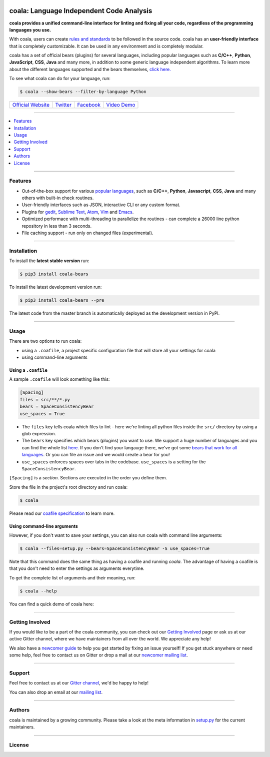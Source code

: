 .. image:: https://cloud.githubusercontent.com/assets/7521600/15992701/ef245fd4-30ef-11e6-992d-275c5ca7c3a0.jpg

coala: Language Independent Code Analysis
-----------------------------------------

**coala provides a unified command-line interface for linting and fixing all
your code, regardless of the programming languages you use.**

With coala, users can create
`rules and standards <http://coala.readthedocs.io/en/latest/Users/coafile.html>`__
to be followed in the source
code. coala has an **user-friendly interface** that is completely customizable.
It can be used in any environment and is completely modular.

coala has a set of official bears (plugins) for several languages, including
popular languages such as **C/C++**, **Python**, **JavaScript**, **CSS**,
**Java** and many more, in addition to some generic language independent
algorithms. To learn more about the different languages supported and the
bears themselves,
`click here. <https://github.com/coala-analyzer/bear-docs/blob/master/README.rst>`__

To see what coala can do for your language, run:

.. code-block:: bash

    $ coala --show-bears --filter-by-language Python

|Linux Build Status| |Windows Build status| |Scrutinizer Code Quality|
|codecov.io| |Documentation Status| |Gitmate|

.. Start ignoring LineLengthBear

================================================= ================================================ ====================================================== =========================================================
`Official Website <http://coala-analyzer.org/>`__ `Twitter <https://twitter.com/coala_analyzer>`__ `Facebook <https://www.facebook.com/coalaAnalyzer/>`__ `Video Demo <https://asciinema.org/a/42968?autoplay=1>`__
================================================= ================================================ ====================================================== =========================================================

.. Stop ignoring

-----

.. contents::
    :local:
    :depth: 1
    :backlinks: none

-----

========
Features
========

* Out-of-the-box support for various `popular languages <https://github.com/coala-analyzer/bear-docs/blob/master/README.rst>`__,
  such as **C/C++**, **Python**, **Javascript**, **CSS**, **Java** and many
  others with built-in check routines.
* User-friendly interfaces such as JSON, interactive CLI or any custom format.
* Plugins for
  `gedit <https://github.com/coala-analyzer/coala-gedit>`__,
  `Sublime Text <https://github.com/coala-analyzer/coala-sublime>`__,
  `Atom <https://github.com/coala-analyzer/coala-atom>`__,
  `Vim <https://github.com/coala-analyzer/coala-vim>`__ and
  `Emacs <https://github.com/coala-analyzer/coala-vim>`__.
* Optimized performace with multi-threading to parallelize the routines - can
  complete a 26000 line python repository in less than 3 seconds.
* File caching support - run only on changed files (experimental).

-----

============
Installation
============

To install the **latest stable version** run:

.. code-block:: bash

    $ pip3 install coala-bears

|Stable|

To install the latest development version run:

.. code-block:: bash

    $ pip3 install coala-bears --pre

The latest code from the master branch is automatically deployed as the
development version in PyPI.

|PyPI| |Windows| |Linux|

-----

=====
Usage
=====

There are two options to run coala:

* using a ``.coafile``, a project specific configuration file that will store
  all your settings for coala
* using command-line arguments

Using a ``.coafile``
********************

A sample ``.coafile`` will look something like this:

.. code-block:: bash

    [Spacing]
    files = src/**/*.py
    bears = SpaceConsistencyBear
    use_spaces = True

* The ``files`` key tells coala which files to lint - here we're linting all
  python files inside the ``src/`` directory by using a glob expression.
* The ``bears`` key specifies which bears (plugins) you want to use. We support
  a huge number of languages and you can find the whole list
  `here <github.com/coala-analyzer/bear-docs/blob/master/README.rst>`__.
  If you don't find your langauge there, we've got some
  `bears that work for all languages <https://github.com/coala-analyzer/bear-docs/blob/master/README.rst#all>`__. Or you can file an issue and we would create a bear for you!
* ``use_spaces`` enforces spaces over tabs in the codebase. ``use_spaces`` is a
  setting for the ``SpaceConsistencyBear``.

``[Spacing]`` is a *section*. Sections are executed in the order you
define them.

Store the file in the project's root directory and run coala:

.. code-block:: bash

    $ coala

Please read our
`coafile specification <http://coala.readthedocs.io/en/latest/Users/coafile.html>`__
to learn more.

Using command-line arguments
****************************

However, if you don't want to save your settings, you can also run coala with
command line arguments:

.. code-block:: bash

    $ coala --files=setup.py --bears=SpaceConsistencyBear -S use_spaces=True

Note that this command does the same thing as having a coafile and running
`coala`. The advantage of having a coafile is that you don't need to enter the
settings as arguments everytime.

To get the complete list of arguments and their meaning, run:

.. code-block:: bash

    $ coala --help

You can find a quick demo of coala here:

|asciicast|

.. |asciicast| image:: https://asciinema.org/a/42968.png
   :target: https://asciinema.org/a/42968?autoplay=1
   :width: 100%

-----

================
Getting Involved
================

If you would like to be a part of the coala community, you can check out our
`Getting Involved <http://coala.readthedocs.io/en/latest/Getting_Involved/README.html>`__
page or ask us at our active Gitter channel, where we have maintainers from
all over the world. We appreciate any help!

We also have a
`newcomer guide <http://coala.readthedocs.io/en/latest/Getting_Involved/Newcomers.html>`__
to help you get started by fixing an issue yourself! If you get stuck anywhere
or need some help, feel free to contact us on Gitter or drop a mail at our
`newcomer mailing list <https://groups.google.com/d/forum/coala-newcomers>`__.

|gitter|

-----

=======
Support
=======

Feel free to contact us at our `Gitter channel <https://gitter.im/coala-analyzer/coala>`__, we'd be happy to help!

You can also drop an email at our
`mailing list <https://github.com/coala-analyzer/coala/wiki/Mailing-Lists>`__.

-----

=======
Authors
=======

coala is maintained by a growing community. Please take a look at the
meta information in `setup.py <setup.py>`__ for the current maintainers.

-----

=======
License
=======

|AGPL|

.. |Windows| image:: https://img.shields.io/badge/platform-Windows-brightgreen.svg
.. |Linux| image:: https://img.shields.io/badge/platform-Linux-brightgreen.svg
.. |Stable| image:: https://img.shields.io/badge/latest%20stable-0.7-green.svg
.. |PyPI| image:: https://img.shields.io/pypi/pyversions/coala.svg
   :target: https://pypi.python.org/pypi/coala
.. |Linux Build Status| image:: https://img.shields.io/circleci/project/coala-analyzer/coala/master.svg?label=linux%20build
   :target: https://circleci.com/gh/coala-analyzer/coala
.. |Windows Build status| image:: https://img.shields.io/appveyor/ci/coala/coala/master.svg?label=windows%20build
   :target: https://ci.appveyor.com/project/coala/coala/branch/master
.. |Scrutinizer Code Quality| image:: https://img.shields.io/scrutinizer/g/coala-analyzer/coala.svg?label=scrutinizer%20quality
   :target: https://scrutinizer-ci.com/g/coala-analyzer/coala/?branch=master
.. |codecov.io| image:: https://img.shields.io/codecov/c/github/coala-analyzer/coala/master.svg?label=branch%20coverage
   :target: https://codecov.io/github/coala-analyzer/coala?branch=master
.. |Documentation Status| image:: https://readthedocs.org/projects/coala/badge/?version=latest
   :target: http://coala.rtfd.org/
.. |AGPL| image:: https://img.shields.io/github/license/coala-analyzer/coala.svg
   :target: https://www.gnu.org/licenses/agpl-3.0.html
.. |Gitmate| image:: https://img.shields.io/badge/Gitmate-0%20issues-brightgreen.svg
   :target: http://gitmate.com/
.. |gitter| image:: https://badges.gitter.im/coala-analyzer/coala.svg
    :target: https://gitter.im/coala-analyzer/coala
    :alt: Chat on Gitter



